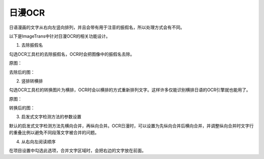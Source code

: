 日漫OCR
============

日语漫画的文字从右向左竖向排列，并且会带有用于注音的振假名，所以处理方式会有不同。

以下是ImageTrans中针对日漫OCR的相关功能设计。

1. 去除振假名

勾选OCR工具栏的去除振假名，OCR时会把图像中的振假名去除。

原图：

.. image:: /images/manga/image.jpg

去除后的图：

.. image:: /images/manga/no_furigana.jpg

2. 竖排转横排

勾选OCR工具栏的转换图片为横排，OCR时会以横排的方式重新排列文字。这样许多仅能识别横排日语的OCR引擎就也能用了。

原图：

.. image:: /images/manga/vertical.jpg

转换后的图：

.. image:: /images/manga/horizontal.jpg

3. 启发式文字检测方法的参数设置

默认的启发式文字检测方法先横向合并，再纵向合并。OCR日漫时，可以设置为先纵向合并后横向合并，并调整纵向合并时文字行的重叠比例以避免不同段落文字被合并的问题。

4. 从右向左阅读顺序

在项目设置中勾选此选项，合并文字区域时，会把右边的文字放在前面。